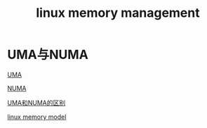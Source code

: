 #+TITLE: linux memory management
#+ROAM_TAGS: linux_memory linux
* UMA与NUMA
[[file:20200801223442-uma.org][UMA]]

[[file:20200802104542-numa.org][NUMA]]

[[file:20200802110508-diff_uma_numa.org][UMA和NUMA的区别]]

[[file:20200802154249-linux_memory_model.org][linux memory model]]

